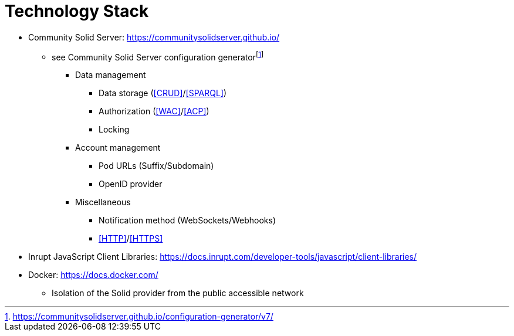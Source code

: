 = Technology Stack

- Community Solid Server: https://communitysolidserver.github.io/
** see Community Solid Server configuration generatorfootnote:[https://communitysolidserver.github.io/configuration-generator/v7/]
*** Data management
**** Data storage (<<CRUD>>/<<SPARQL>>)
**** Authorization (<<WAC>>/<<ACP>>)
**** Locking
*** Account management
**** Pod URLs (Suffix/Subdomain)
**** OpenID provider
*** Miscellaneous
**** Notification method (WebSockets/Webhooks)
**** <<HTTP>>/<<HTTPS>>
- Inrupt JavaScript Client Libraries: https://docs.inrupt.com/developer-tools/javascript/client-libraries/
- Docker: https://docs.docker.com/
** Isolation of the Solid provider from the public accessible network